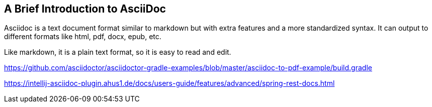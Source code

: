 == A Brief Introduction to AsciiDoc

Asciidoc is a text document format similar to markdown but with extra features and a more standardized syntax. It can output to different formats like html, pdf, docx, epub, etc.

Like markdown, it is a plain text format, so it is easy to read and edit.



https://github.com/asciidoctor/asciidoctor-gradle-examples/blob/master/asciidoc-to-pdf-example/build.gradle

https://intellij-asciidoc-plugin.ahus1.de/docs/users-guide/features/advanced/spring-rest-docs.html